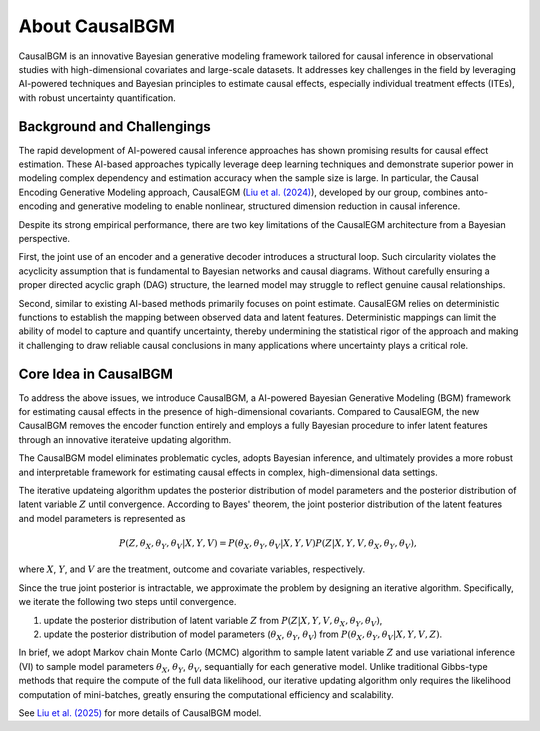 About CausalBGM
---------------

CausalBGM is an innovative Bayesian generative modeling framework tailored for causal inference in observational studies with high-dimensional covariates and large-scale datasets. 
It addresses key challenges in the field by leveraging AI-powered techniques and Bayesian principles to estimate causal effects, especially individual treatment effects (ITEs), with robust uncertainty quantification.

Background and Challengings
~~~~~~~~~~~~~~~~~~~~~~~~~~~

The rapid development of AI-powered causal inference approaches has shown promising results for causal effect estimation. These AI-based approaches typically leverage deep learning techniques and demonstrate superior power in modeling complex dependency and estimation accuracy when the sample size is large. 
In particular, the Causal Encoding Generative Modeling approach, CausalEGM (`Liu et al. (2024) <https://www.pnas.org/doi/10.1073/pnas.2322376121>`_), developed by our group, combines anto-encoding and generative modeling to enable nonlinear, structured dimension reduction in causal inference. 

Despite its strong empirical performance, there are two key limitations of the CausalEGM architecture from a Bayesian perspective. 

First, the joint use of an encoder and a generative decoder introduces a structural loop. Such circularity violates the acyclicity assumption that is fundamental to Bayesian networks and causal diagrams. 
Without carefully ensuring a proper directed acyclic graph (DAG) structure, the learned model may struggle to reflect genuine causal relationships. 

Second, similar to existing AI-based methods primarily focuses on point estimate. CausalEGM relies on deterministic functions to establish the mapping between observed data and latent features. 
Deterministic mappings can limit the ability of model to capture and quantify uncertainty, thereby undermining the statistical rigor of the approach and making it challenging to draw reliable causal conclusions in many applications where uncertainty plays a critical role. 

Core Idea in CausalBGM
~~~~~~~~~~~~~~~~~~~~~~

To address the above issues, we introduce CausalBGM, a AI-powered Bayesian Generative Modeling (BGM) framework for estimating causal effects in the presence of high-dimensional covariants. 
Compared to CausalEGM, the new CausalBGM removes the encoder function entirely and employs a fully Bayesian procedure to infer latent features through an innovative iterateive updating algorithm.

The CausalBGM model eliminates problematic cycles, adopts Bayesian inference, and ultimately provides a more robust and interpretable framework for estimating causal effects in complex, high-dimensional data settings.

The iterative updateing algorithm updates the posterior distribution of model parameters and the posterior distribution of latent variable :math:`Z` until convergence. 
According to Bayes' theorem, the joint posterior distribution of the latent features and model parameters is represented as

.. math::
   \begin{align}
   P(Z,\theta_X,\theta_Y,\theta_V|X,Y,V)=P(\theta_X,\theta_Y,\theta_V|X,Y,V)P(Z|X,Y,V,\theta_X,\theta_Y,\theta_V),
   \end{align}

where :math:`X`, :math:`Y`, and :math:`V` are the treatment, outcome and covariate variables, respectively. 

Since the true joint posterior is intractable, we approximate the problem by designing an iterative algorithm. Specifically, we iterate the following two steps until convergence.

#. update the posterior distribution of latent variable :math:`Z` from :math:`P(Z|X,Y,V,\theta_X,\theta_Y,\theta_V)`,

#. update the posterior distribution of model parameters (:math:`\theta_X`, :math:`\theta_Y`, :math:`\theta_V`) from :math:`P(\theta_X,\theta_Y,\theta_V|X,Y,V,Z)`.

In brief, we adopt Markov chain Monte Carlo (MCMC) algorithm to sample latent variable :math:`Z` and use variational inference (VI) to sample model parameters :math:`\theta_X`, :math:`\theta_Y`, :math:`\theta_V`, sequantially for each generative model.
Unlike traditional Gibbs-type methods that require the compute of the full data likelihood, our iterative updating algorithm only requires the likelihood computation of mini-batches, greatly ensuring the computational efficiency and scalability.

See `Liu et al. (2025) <https://arxiv.org/abs/2212.05925>`_ for more details of CausalBGM model.
